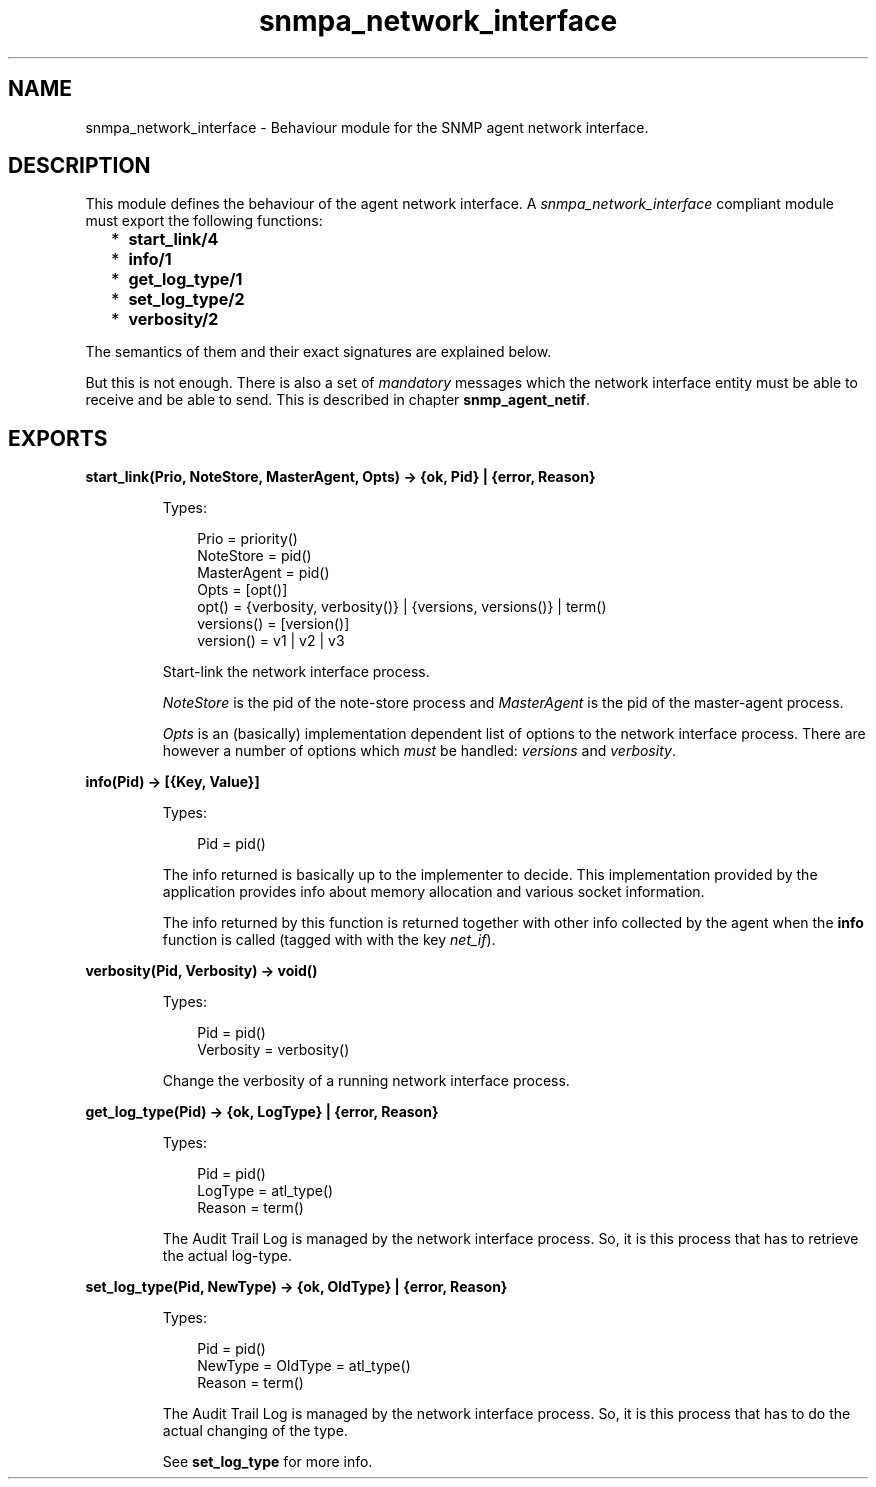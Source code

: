 .TH snmpa_network_interface 3 "snmp 5.2.6" "Ericsson AB" "Erlang Module Definition"
.SH NAME
snmpa_network_interface \- Behaviour module for the SNMP agent network interface.
.SH DESCRIPTION
.LP
This module defines the behaviour of the agent network interface\&. A \fIsnmpa_network_interface\fR\& compliant module must export the following functions:
.RS 2
.TP 2
*
\fBstart_link/4\fR\&
.LP
.TP 2
*
\fBinfo/1\fR\&
.LP
.TP 2
*
\fBget_log_type/1\fR\&
.LP
.TP 2
*
\fBset_log_type/2\fR\&
.LP
.TP 2
*
\fBverbosity/2\fR\&
.LP
.RE

.LP
The semantics of them and their exact signatures are explained below\&.
.LP
But this is not enough\&. There is also a set of \fImandatory\fR\& messages which the network interface entity must be able to receive and be able to send\&. This is described in chapter \fBsnmp_agent_netif\fR\&\&.
.SH EXPORTS
.LP
.B
start_link(Prio, NoteStore, MasterAgent, Opts) -> {ok, Pid} | {error, Reason}
.br
.RS
.LP
Types:

.RS 3
Prio = priority()
.br
NoteStore = pid()
.br
MasterAgent = pid()
.br
Opts = [opt()]
.br
opt() = {verbosity, verbosity()} | {versions, versions()} | term()
.br
versions() = [version()]
.br
version() = v1 | v2 | v3
.br
.RE
.RE
.RS
.LP
Start-link the network interface process\&.
.LP
\fINoteStore\fR\& is the pid of the note-store process and \fIMasterAgent\fR\& is the pid of the master-agent process\&.
.LP
\fIOpts\fR\& is an (basically) implementation dependent list of options to the network interface process\&. There are however a number of options which \fImust\fR\& be handled: \fIversions\fR\& and \fIverbosity\fR\&\&.
.RE
.LP
.B
info(Pid) -> [{Key, Value}]
.br
.RS
.LP
Types:

.RS 3
Pid = pid()
.br
.RE
.RE
.RS
.LP
The info returned is basically up to the implementer to decide\&. This implementation provided by the application provides info about memory allocation and various socket information\&.
.LP
The info returned by this function is returned together with other info collected by the agent when the \fBinfo\fR\& function is called (tagged with with the key \fInet_if\fR\&)\&.
.RE
.LP
.B
verbosity(Pid, Verbosity) -> void()
.br
.RS
.LP
Types:

.RS 3
Pid = pid()
.br
Verbosity = verbosity()
.br
.RE
.RE
.RS
.LP
Change the verbosity of a running network interface process\&.
.RE
.LP
.B
get_log_type(Pid) -> {ok, LogType} | {error, Reason}
.br
.RS
.LP
Types:

.RS 3
Pid = pid()
.br
LogType = atl_type()
.br
Reason = term()
.br
.RE
.RE
.RS
.LP
The Audit Trail Log is managed by the network interface process\&. So, it is this process that has to retrieve the actual log-type\&.
.RE
.LP
.B
set_log_type(Pid, NewType) -> {ok, OldType} | {error, Reason}
.br
.RS
.LP
Types:

.RS 3
Pid = pid()
.br
NewType = OldType = atl_type()
.br
Reason = term()
.br
.RE
.RE
.RS
.LP
The Audit Trail Log is managed by the network interface process\&. So, it is this process that has to do the actual changing of the type\&.
.LP
See \fBset_log_type\fR\& for more info\&.
.RE